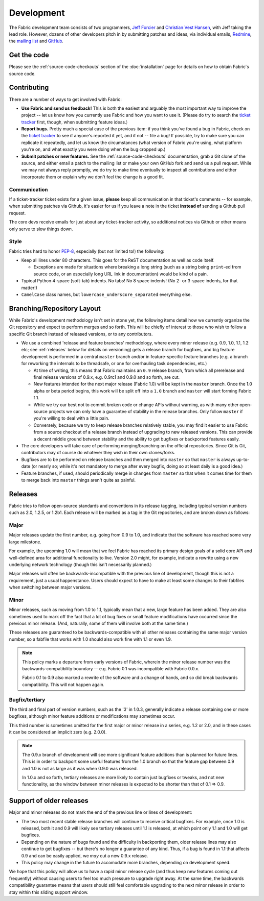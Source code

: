 ===========
Development
===========

The Fabric development team consists of two programmers, `Jeff Forcier
<http://bitprophet.org>`_ and `Christian Vest Hansen
<http://my.opera.com/karmazilla/blog/>`_, with Jeff taking the lead role.
However, dozens of other developers pitch in by submitting patches and ideas,
via individual emails, `Redmine <http://code.fabfile.org>`_, the `mailing list
<http://lists.nongnu.org/mailman/listinfo/fab-user>`_ and `GitHub <http://github.com/bitprophet/fabric>`_.

Get the code
============

Please see the :ref:`source-code-checkouts` section of the :doc:`installation`
page for details on how to obtain Fabric's source code.

Contributing
============

There are a number of ways to get involved with Fabric:

* **Use Fabric and send us feedback!** This is both the easiest and arguably
  the most important way to improve the project -- let us know how you
  currently use Fabric and how you want to use it. (Please do try to search the
  `ticket tracker <http://code.fabfile.org>`_ first, though, when submitting
  feature ideas.)
* **Report bugs.** Pretty much a special case of the previous item: if you
  think you've found a bug in Fabric, check on the `ticket tracker
  <http://code.fabfile.org>`_ to see if anyone's reported it yet, and if not --
  file a bug! If possible, try to make sure you can replicate it repeatedly,
  and let us know the circumstances (what version of Fabric you're using, what
  platform you're on, and what exactly you were doing when the bug cropped up.)
* **Submit patches or new features.** See the :ref:`source-code-checkouts`
  documentation, grab a Git clone of the source, and either email a patch to
  the mailing list or make your own GitHub fork and send us a pull request.
  While we may not always reply promptly, we do try to make time eventually to
  inspect all contributions and either incorporate them or explain why we don't
  feel the change is a good fit.

Communication
-------------

If a ticket-tracker ticket exists for a given issue, **please** keep all
communication in that ticket's comments -- for example, when submitting patches
via Github, it's easier for us if you leave a note in the ticket **instead of**
sending a Github pull request.

The core devs receive emails for just about any ticket-tracker activity, so
additional notices via Github or other means only serve to slow things down.

Style
-----

Fabric tries hard to honor `PEP-8`_, especially (but not limited to!) the
following:

* Keep all lines under 80 characters. This goes for the ReST documentation as
  well as code itself.

  * Exceptions are made for situations where breaking a long string (such as a
    string being ``print``-ed from source code, or an especially long URL link
    in documentation) would be kind of a pain.

* Typical Python 4-space (soft-tab) indents. No tabs! No 8 space indents! (No
  2- or 3-space indents, for that matter!)
* ``CamelCase`` class names, but ``lowercase_underscore_separated`` everything
  else.

.. _PEP-8: http://www.python.org/dev/peps/pep-0008/

Branching/Repository Layout
===========================

While Fabric's development methodology isn't set in stone yet, the following
items detail how we currently organize the Git repository and expect to perform
merges and so forth. This will be chiefly of interest to those who wish to
follow a specific Git branch instead of released versions, or to any
contributors.

* We use a combined 'release and feature branches' methodology, where every
  minor release (e.g. 0.9, 1.0, 1.1, 1.2 etc; see :ref:`releases` below for
  details on versioning) gets a release branch for bugfixes, and big feature
  development is performed in a central ``master`` branch and/or in
  feature-specific feature branches (e.g. a branch for reworking the internals
  to be threadsafe, or one for overhauling task dependencies, etc.)

  * At time of writing, this means that Fabric maintains an ``0.9`` release
    branch, from which all prerelease and final release versions of 0.9.x, e.g.
    0.9rc1 and 0.9.0 and so forth, are cut.
  * New features intended for the next major release (Fabric 1.0) will be kept
    in the ``master`` branch. Once the 1.0 alpha or beta period begins, this
    work will be split off into a ``1.0`` branch and ``master`` will start
    forming Fabric 1.1.
  * While we try our best not to commit broken code or change APIs without
    warning, as with many other open-source projects we can only have a
    guarantee of stability in the release branches. Only follow ``master`` if
    you're willing to deal with a little pain.
  * Conversely, because we try to keep release branches relatively stable, you
    may find it easier to use Fabric from a source checkout of a release branch
    instead of upgrading to new released versions. This can provide a decent
    middle ground between stability and the ability to get bugfixes or
    backported features easily.

* The core developers will take care of performing merging/branching on the
  official repositories. Since Git is Git, contributors may of course do
  whatever they wish in their own clones/forks.
* Bugfixes are to be performed on release branches and then merged into
  ``master`` so that ``master`` is always up-to-date (or nearly so; while it's
  not mandatory to merge after every bugfix, doing so at least daily is a good
  idea.)
* Feature branches, if used, should periodically merge in changes from
  ``master`` so that when it comes time for them to merge back into ``master``
  things aren't quite as painful.

.. _releases:

Releases
========

Fabric tries to follow open-source standards and conventions in its release
tagging, including typical version numbers such as 2.0, 1.2.5, or
1.2b1. Each release will be marked as a tag in the Git repositories, and
are broken down as follows:

Major
-----

Major releases update the first number, e.g. going from 0.9 to 1.0, and
indicate that the software has reached some very large milestone.

For example, the upcoming 1.0 will mean that we feel Fabric has reached its
primary design goals of a solid core API and well-defined area for additional
functionality to live. Version 2.0 might, for example, indicate a rewrite using
a new underlying network technology (though this isn't necessarily planned.)

Major releases will often be backwards-incompatible with the previous line of
development, though this is not a requirement, just a usual happenstance.
Users should expect to have to make at least some changes to their fabfiles
when switching between major versions.

Minor
-----

Minor releases, such as moving from 1.0 to 1.1, typically mean that a new,
large feature has been added. They are also sometimes used to mark off the
fact that a lot of bug fixes or small feature modifications have occurred
since the previous minor release. (And, naturally, some of them will involve
both at the same time.)

These releases are guaranteed to be backwards-compatible with all other
releases containing the same major version number, so a fabfile that works
with 1.0 should also work fine with 1.1 or even 1.9.

.. note::

    This policy marks a departure from early versions of Fabric, wherein the
    minor release number was the backwards-compatibility boundary -- e.g.
    Fabric 0.1 was incompatible with Fabric 0.0.x.

    Fabric 0.1 to 0.9 also marked a rewrite of the software and a change of
    hands, and so did break backwards compatibility. This will not happen
    again.

Bugfix/tertiary
---------------

The third and final part of version numbers, such as the '3' in 1.0.3,
generally indicate a release containing one or more bugfixes, although minor
feature additions or modifications may sometimes occur.

This third number is sometimes omitted for the first major or minor release in
a series, e.g. 1.2 or 2.0, and in these cases it can be considered an implicit
zero (e.g. 2.0.0).

.. note::

    The 0.9.x branch of development will see more significant feature additions
    than is planned for future lines. This is in order to backport some useful
    features from the 1.0 branch so that the feature gap between 0.9 and 1.0 is
    not as large as it was when 0.9.0 was released.

    In 1.0.x and so forth, tertiary releases are more likely to contain just
    bugfixes or tweaks, and not new functionality, as the window between minor
    releases is expected to be shorter than that of 0.1 => 0.9.


Support of older releases
=========================

Major and minor releases do not mark the end of the previous line or lines of
development:

* The two most recent stable release branches will continue to receive critical
  bugfixes. For example, once 1.0 is released, both it and 0.9 will likely see
  tertiary releases until 1.1 is released, at which point only 1.1 and 1.0 will
  get bugfixes.
* Depending on the nature of bugs found and the difficulty in backporting them,
  older release lines may also continue to get bugfixes -- but there's no
  longer a guarantee of any kind. Thus, if a bug is found in 1.1 that affects
  0.9 and can be easily applied, we *may* cut a new 0.9.x release.
* This policy may change in the future to accomodate more branches, depending
  on development speed.

We hope that this policy will allow us to have a rapid minor release cycle (and
thus keep new features coming out frequently) without causing users to feel too
much pressure to upgrade right away. At the same time, the backwards
compatibility guarantee means that users should still feel comfortable
upgrading to the next minor release in order to stay within this sliding
support window.
